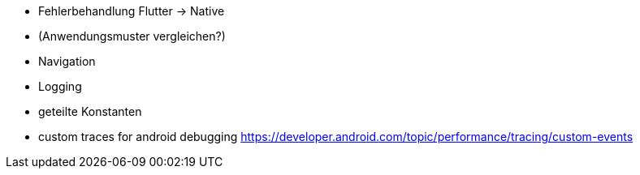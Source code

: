 - Fehlerbehandlung Flutter -> Native
- (Anwendungsmuster vergleichen?)
- Navigation
- Logging
- geteilte Konstanten


- custom traces for android debugging https://developer.android.com/topic/performance/tracing/custom-events
